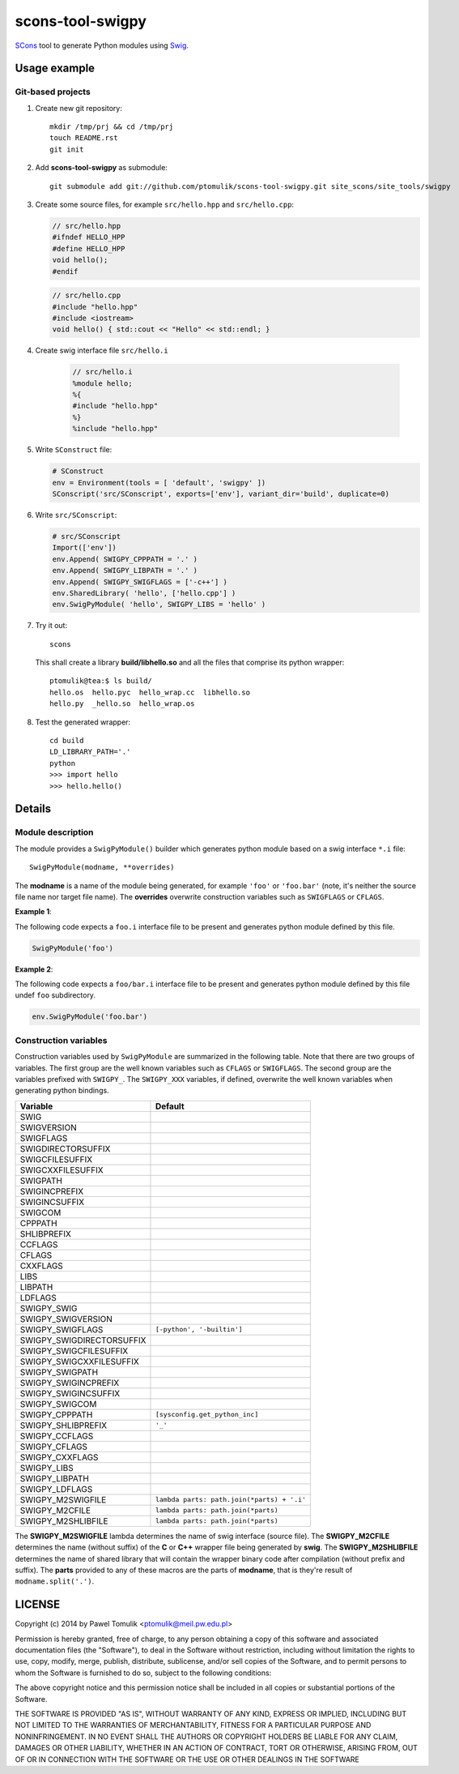 scons-tool-swigpy
=================

SCons_ tool to generate Python modules using Swig_.

Usage example
-------------

Git-based projects
^^^^^^^^^^^^^^^^^^

#. Create new git repository::

      mkdir /tmp/prj && cd /tmp/prj
      touch README.rst
      git init

#. Add **scons-tool-swigpy** as submodule::

      git submodule add git://github.com/ptomulik/scons-tool-swigpy.git site_scons/site_tools/swigpy

#. Create some source files, for example ``src/hello.hpp`` and
   ``src/hello.cpp``:

   .. code-block:: cpp

      // src/hello.hpp
      #ifndef HELLO_HPP
      #define HELLO_HPP
      void hello();
      #endif

   .. code-block:: cpp

      // src/hello.cpp
      #include "hello.hpp"
      #include <iostream>
      void hello() { std::cout << "Hello" << std::endl; }

#. Create swig interface file ``src/hello.i``

    .. code-block:: swig

       // src/hello.i
       %module hello;
       %{
       #include "hello.hpp"
       %}
       %include "hello.hpp"

#. Write ``SConstruct`` file:

   .. code-block:: python


      # SConstruct
      env = Environment(tools = [ 'default', 'swigpy' ])
      SConscript('src/SConscript', exports=['env'], variant_dir='build', duplicate=0)

#. Write ``src/SConscript``:

   .. code-block:: python

      # src/SConscript
      Import(['env'])
      env.Append( SWIGPY_CPPPATH = '.' )
      env.Append( SWIGPY_LIBPATH = '.' )
      env.Append( SWIGPY_SWIGFLAGS = ['-c++'] )
      env.SharedLibrary( 'hello', ['hello.cpp'] )
      env.SwigPyModule( 'hello', SWIGPY_LIBS = 'hello' )

#. Try it out::

      scons

   This shall create a library **build/libhello.so** and all the files that
   comprise its python wrapper::

      ptomulik@tea:$ ls build/
      hello.os  hello.pyc  hello_wrap.cc  libhello.so
      hello.py  _hello.so  hello_wrap.os


#. Test the generated wrapper::

      cd build
      LD_LIBRARY_PATH='.'
      python
      >>> import hello
      >>> hello.hello()

Details
-------

Module description
^^^^^^^^^^^^^^^^^^

The module provides a ``SwigPyModule()`` builder which generates python module
based on a swig interface ``*.i`` file::

    SwigPyModule(modname, **overrides)

The **modname** is a name of the module being generated, for example ``'foo'``
or ``'foo.bar'`` (note, it's neither the source file name nor target file
name). The **overrides** overwrite construction variables such as ``SWIGFLAGS``
or ``CFLAGS``.

**Example 1**:

The following code expects a ``foo.i`` interface file to be present and
generates python module defined by this file.

.. code-block:: python

   SwigPyModule('foo')

**Example 2**:

The following code expects a ``foo/bar.i`` interface file to be present
and generates python module defined by this file undef ``foo`` subdirectory.

.. code-block:: python

   env.SwigPyModule('foo.bar')

Construction variables
^^^^^^^^^^^^^^^^^^^^^^

Construction variables used by ``SwigPyModule`` are summarized in the following
table. Note that there are two groups of variables. The first group are the well
known variables such as ``CFLAGS`` or ``SWIGFLAGS``. The second group are the
variables prefixed with ``SWIGPY_``. The ``SWIGPY_XXX`` variables, if defined,
overwrite the well known variables when generating python bindings.

========================= =============================================
Variable                   Default
========================= =============================================
SWIG
SWIGVERSION
SWIGFLAGS
SWIGDIRECTORSUFFIX
SWIGCFILESUFFIX
SWIGCXXFILESUFFIX
SWIGPATH
SWIGINCPREFIX
SWIGINCSUFFIX
SWIGCOM
CPPPATH
SHLIBPREFIX
CCFLAGS
CFLAGS
CXXFLAGS
LIBS
LIBPATH
LDFLAGS
SWIGPY_SWIG
SWIGPY_SWIGVERSION
SWIGPY_SWIGFLAGS          ``[-python', '-builtin']``
SWIGPY_SWIGDIRECTORSUFFIX
SWIGPY_SWIGCFILESUFFIX
SWIGPY_SWIGCXXFILESUFFIX
SWIGPY_SWIGPATH
SWIGPY_SWIGINCPREFIX
SWIGPY_SWIGINCSUFFIX
SWIGPY_SWIGCOM
SWIGPY_CPPPATH            ``[sysconfig.get_python_inc]``
SWIGPY_SHLIBPREFIX        ``'_'``
SWIGPY_CCFLAGS
SWIGPY_CFLAGS
SWIGPY_CXXFLAGS
SWIGPY_LIBS
SWIGPY_LIBPATH
SWIGPY_LDFLAGS
SWIGPY_M2SWIGFILE         ``lambda parts: path.join(*parts) + '.i'``
SWIGPY_M2CFILE            ``lambda parts: path.join(*parts)``
SWIGPY_M2SHLIBFILE        ``lambda parts: path.join(*parts)``
========================= =============================================

The **SWIGPY_M2SWIGFILE** lambda determines the name of swig interface (source
file). The **SWIGPY_M2CFILE** determines the name (without suffix) of the **C**
or **C++** wrapper file being generated by **swig**. The **SWIGPY_M2SHLIBFILE**
determines the name of shared library that will contain the wrapper binary code
after compilation (without prefix and suffix). The **parts** provided to any of
these macros are the parts of **modname**, that is they're result of
``modname.split('.')``.

.. _SCons: http://scons.org
.. _Swig: http://swig.org

LICENSE
-------

Copyright (c) 2014 by Pawel Tomulik <ptomulik@meil.pw.edu.pl>

Permission is hereby granted, free of charge, to any person obtaining a copy
of this software and associated documentation files (the "Software"), to deal
in the Software without restriction, including without limitation the rights
to use, copy, modify, merge, publish, distribute, sublicense, and/or sell
copies of the Software, and to permit persons to whom the Software is
furnished to do so, subject to the following conditions:

The above copyright notice and this permission notice shall be included in all
copies or substantial portions of the Software.

THE SOFTWARE IS PROVIDED "AS IS", WITHOUT WARRANTY OF ANY KIND, EXPRESS OR
IMPLIED, INCLUDING BUT NOT LIMITED TO THE WARRANTIES OF MERCHANTABILITY,
FITNESS FOR A PARTICULAR PURPOSE AND NONINFRINGEMENT. IN NO EVENT SHALL THE
AUTHORS OR COPYRIGHT HOLDERS BE LIABLE FOR ANY CLAIM, DAMAGES OR OTHER
LIABILITY, WHETHER IN AN ACTION OF CONTRACT, TORT OR OTHERWISE, ARISING FROM,
OUT OF OR IN CONNECTION WITH THE SOFTWARE OR THE USE OR OTHER DEALINGS IN THE
SOFTWARE

.. <!--- vim: set expandtab tabstop=2 shiftwidth=2 syntax=rst: -->
